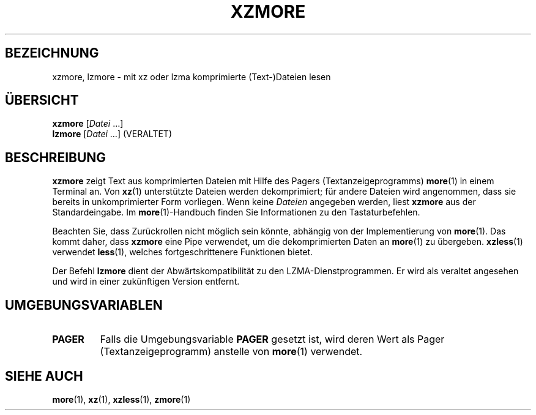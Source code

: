 .\" SPDX-License-Identifier: 0BSD
.\"
.\" Authors: Andrew Dudman
.\"          Lasse Collin
.\"
.\" German translation for xz-man.
.\" Mario Blättermann <mario.blaettermann@gmail.com>, 2015, 2019-2020, 2022-2025.
.\"
.\" (Note that this file is based on xzless.1 instead of gzip's zmore.1.)
.\"
.\"*******************************************************************
.\"
.\" This file was generated with po4a. Translate the source file.
.\"
.\"*******************************************************************
.TH XZMORE 1 "6. März 2025" Tukaani XZ\-Dienstprogramme
.SH BEZEICHNUNG
xzmore, lzmore \- mit xz oder lzma komprimierte (Text\-)Dateien lesen
.
.SH ÜBERSICHT
\fBxzmore\fP [\fIDatei\fP …]
.br
\fBlzmore\fP [\fIDatei\fP …] (VERALTET)
.
.SH BESCHREIBUNG
\fBxzmore\fP zeigt Text aus komprimierten Dateien mit Hilfe des Pagers
(Textanzeigeprogramms) \fBmore\fP(1) in einem Terminal an. Von \fBxz\fP(1)
unterstützte Dateien werden dekomprimiert; für andere Dateien wird
angenommen, dass sie bereits in unkomprimierter Form vorliegen. Wenn keine
\fIDateien\fP angegeben werden, liest \fBxzmore\fP aus der Standardeingabe. Im
\fBmore\fP(1)\-Handbuch finden Sie Informationen zu den Tastaturbefehlen.
.PP
Beachten Sie, dass Zurückrollen nicht möglich sein könnte, abhängig von der
Implementierung von \fBmore\fP(1). Das kommt daher, dass \fBxzmore\fP eine Pipe
verwendet, um die dekomprimierten Daten an \fBmore\fP(1) zu
übergeben. \fBxzless\fP(1) verwendet \fBless\fP(1), welches fortgeschrittenere
Funktionen bietet.
.PP
Der Befehl \fBlzmore\fP dient der Abwärtskompatibilität zu den
LZMA\-Dienstprogrammen. Er wird als veraltet angesehen und wird in einer
zukünftigen Version entfernt.
.
.SH UMGEBUNGSVARIABLEN
.TP 
.\" TRANSLATORS: Don't translate the uppercase PAGER.
.\" It is a name of an environment variable.
\fBPAGER\fP
Falls die Umgebungsvariable \fBPAGER\fP gesetzt ist, wird deren Wert als Pager
(Textanzeigeprogramm) anstelle von \fBmore\fP(1) verwendet.
.
.SH "SIEHE AUCH"
\fBmore\fP(1), \fBxz\fP(1), \fBxzless\fP(1), \fBzmore\fP(1)
